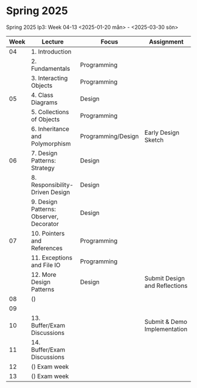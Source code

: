 
* Spring 2025
Spring 2025 lp3: Week 04-13 <2025-01-20 mån> - <2025-03-30 sön>

| Week | Lecture                                 | Focus              | Assignment                    |
|------+-----------------------------------------+--------------------+-------------------------------|
|   04 | 1. Introduction                         |                    |                               |
|      | 2. Fundamentals                         | Programming        |                               |
|      | 3. Interacting Objects                  | Programming        |                               |
|   05 | 4. Class Diagrams                       | Design             |                               |
|      | 5. Collections of Objects               | Programming        |                               |
|      | 6. Inheritance and Polymorphism         | Programming/Design | Early Design Sketch           |
|   06 | 7. Design Patterns: Strategy            | Design             |                               |
|      | 8. Responsibility-Driven Design         | Design             |                               |
|      | 9. Design Patterns: Observer, Decorator | Design             |                               |
|   07 | 10. Pointers and References             | Programming        |                               |
|      | 11. Exceptions and File IO              | Programming        |                               |
|      | 12. More Design Patterns                | Design             | Submit Design and Reflections |
|   08 | ()                                      |                    |                               |
|   09 |                                         |                    |                               |
|   10 | 13. Buffer/Exam Discussions             |                    | Submit & Demo Implementation  |
|   11 | 14. Buffer/Exam Discussions             |                    |                               |
|   12 | () Exam week                            |                    |                               |
|   13 | () Exam week                            |                    |                               |
|------+-----------------------------------------+--------------------+-------------------------------|

